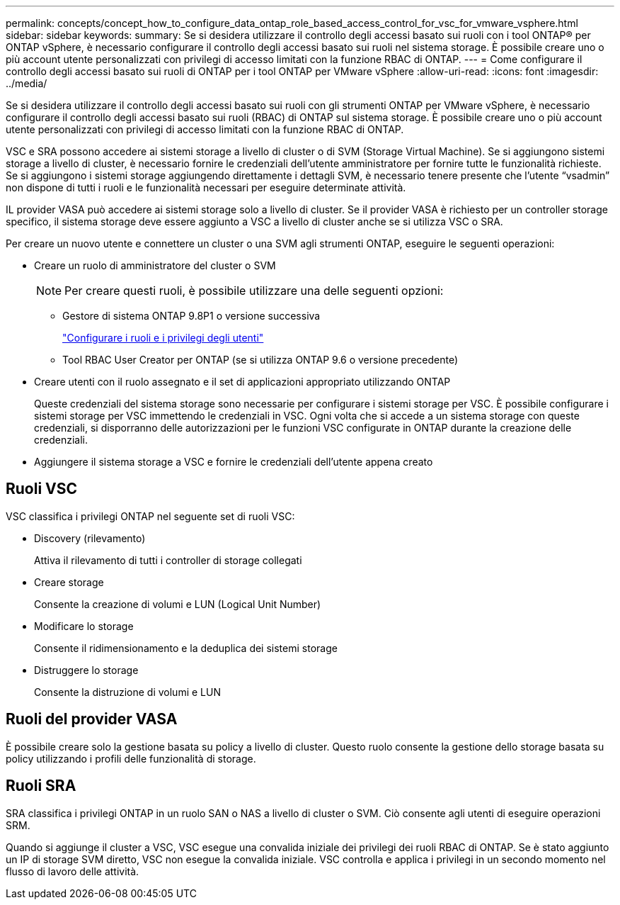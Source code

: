 ---
permalink: concepts/concept_how_to_configure_data_ontap_role_based_access_control_for_vsc_for_vmware_vsphere.html 
sidebar: sidebar 
keywords:  
summary: Se si desidera utilizzare il controllo degli accessi basato sui ruoli con i tool ONTAP® per ONTAP vSphere, è necessario configurare il controllo degli accessi basato sui ruoli nel sistema storage. È possibile creare uno o più account utente personalizzati con privilegi di accesso limitati con la funzione RBAC di ONTAP. 
---
= Come configurare il controllo degli accessi basato sui ruoli di ONTAP per i tool ONTAP per VMware vSphere
:allow-uri-read: 
:icons: font
:imagesdir: ../media/


[role="lead"]
Se si desidera utilizzare il controllo degli accessi basato sui ruoli con gli strumenti ONTAP per VMware vSphere, è necessario configurare il controllo degli accessi basato sui ruoli (RBAC) di ONTAP sul sistema storage. È possibile creare uno o più account utente personalizzati con privilegi di accesso limitati con la funzione RBAC di ONTAP.

VSC e SRA possono accedere ai sistemi storage a livello di cluster o di SVM (Storage Virtual Machine). Se si aggiungono sistemi storage a livello di cluster, è necessario fornire le credenziali dell'utente amministratore per fornire tutte le funzionalità richieste. Se si aggiungono i sistemi storage aggiungendo direttamente i dettagli SVM, è necessario tenere presente che l'utente "`vsadmin`" non dispone di tutti i ruoli e le funzionalità necessari per eseguire determinate attività.

IL provider VASA può accedere ai sistemi storage solo a livello di cluster. Se il provider VASA è richiesto per un controller storage specifico, il sistema storage deve essere aggiunto a VSC a livello di cluster anche se si utilizza VSC o SRA.

Per creare un nuovo utente e connettere un cluster o una SVM agli strumenti ONTAP, eseguire le seguenti operazioni:

* Creare un ruolo di amministratore del cluster o SVM
+

NOTE: Per creare questi ruoli, è possibile utilizzare una delle seguenti opzioni:

+
** Gestore di sistema ONTAP 9.8P1 o versione successiva
+
link:../configure/task_configure_user_role_and_privileges.html["Configurare i ruoli e i privilegi degli utenti"]

** Tool RBAC User Creator per ONTAP (se si utilizza ONTAP 9.6 o versione precedente)


* Creare utenti con il ruolo assegnato e il set di applicazioni appropriato utilizzando ONTAP
+
Queste credenziali del sistema storage sono necessarie per configurare i sistemi storage per VSC. È possibile configurare i sistemi storage per VSC immettendo le credenziali in VSC. Ogni volta che si accede a un sistema storage con queste credenziali, si disporranno delle autorizzazioni per le funzioni VSC configurate in ONTAP durante la creazione delle credenziali.

* Aggiungere il sistema storage a VSC e fornire le credenziali dell'utente appena creato




== Ruoli VSC

VSC classifica i privilegi ONTAP nel seguente set di ruoli VSC:

* Discovery (rilevamento)
+
Attiva il rilevamento di tutti i controller di storage collegati

* Creare storage
+
Consente la creazione di volumi e LUN (Logical Unit Number)

* Modificare lo storage
+
Consente il ridimensionamento e la deduplica dei sistemi storage

* Distruggere lo storage
+
Consente la distruzione di volumi e LUN





== Ruoli del provider VASA

È possibile creare solo la gestione basata su policy a livello di cluster. Questo ruolo consente la gestione dello storage basata su policy utilizzando i profili delle funzionalità di storage.



== Ruoli SRA

SRA classifica i privilegi ONTAP in un ruolo SAN o NAS a livello di cluster o SVM. Ciò consente agli utenti di eseguire operazioni SRM.

Quando si aggiunge il cluster a VSC, VSC esegue una convalida iniziale dei privilegi dei ruoli RBAC di ONTAP. Se è stato aggiunto un IP di storage SVM diretto, VSC non esegue la convalida iniziale. VSC controlla e applica i privilegi in un secondo momento nel flusso di lavoro delle attività.
